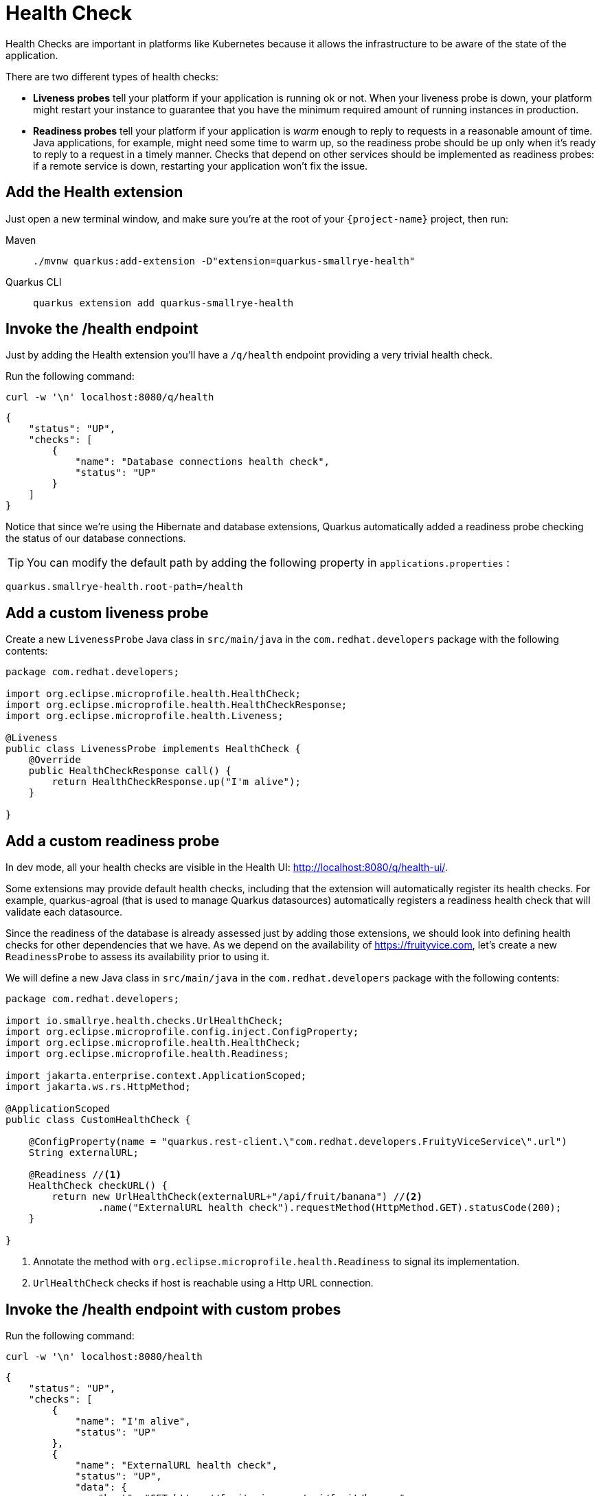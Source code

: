= Health Check

Health Checks are important in platforms like Kubernetes because it allows the infrastructure to be aware of the state of the application.

There are two different types of health checks:

- *Liveness probes* tell your platform if your application is running ok or not. When your liveness probe is down, your platform might restart your instance to guarantee that you have the minimum required amount of running instances in production.

- *Readiness probes* tell your platform if your application is _warm_ enough to reply to requests in a reasonable amount of time. Java applications, for example, might need some time to warm up, so the readiness probe should be up only when it's ready to reply to a request in a timely manner. Checks that depend on other services should be implemented as readiness probes: if a remote service is down, restarting your application won't fix the issue.

== Add the Health extension

Just open a new terminal window, and make sure you’re at the root of your `{project-name}` project, then run:

[tabs]
====
Maven::
+
--
[.console-input]
[source,bash,subs="+macros,+attributes"]
----
./mvnw quarkus:add-extension -D"extension=quarkus-smallrye-health"
----

--
Quarkus CLI::
+
--
[.console-input]
[source,bash,subs="+macros,+attributes"]
----
quarkus extension add quarkus-smallrye-health
----
--
====


== Invoke the /health endpoint

Just by adding the Health extension you'll have a `/q/health` endpoint providing a very trivial health check.

Run the following command:

[.console-input]
[source,bash]
----
curl -w '\n' localhost:8080/q/health
----

[.console-output]
[source,json]
----
{
    "status": "UP",
    "checks": [
        {
            "name": "Database connections health check",
            "status": "UP"
        }
    ]
}
----

Notice that since we're using the Hibernate and database extensions, Quarkus automatically added a readiness probe checking the status of our database connections.

TIP: You can modify the default path by adding the following property in `applications.properties` :
[.console-input]
[source,properties]
----
quarkus.smallrye-health.root-path=/health
----

== Add a custom liveness probe

Create a new `LivenessProbe` Java class in `src/main/java` in the `com.redhat.developers` package with the following contents:

[.console-input]
[source,java]
----
package com.redhat.developers;

import org.eclipse.microprofile.health.HealthCheck;
import org.eclipse.microprofile.health.HealthCheckResponse;
import org.eclipse.microprofile.health.Liveness;

@Liveness
public class LivenessProbe implements HealthCheck {
    @Override
    public HealthCheckResponse call() {
        return HealthCheckResponse.up("I'm alive");
    }

}
----

== Add a custom readiness probe

In dev mode, all your health checks are visible in the Health UI: http://localhost:8080/q/health-ui/.

Some extensions may provide default health checks, including that the extension will automatically register its health checks.
For example, quarkus-agroal (that is used to manage Quarkus datasources) automatically registers a readiness health check that will validate each datasource.

Since the readiness of the database is already assessed just by adding those extensions, we should look into defining health checks for other dependencies that we have.
As we depend on the availability of https://fruityvice.com, let's create a new `ReadinessProbe` to assess its availability prior to using it.

We will define a new Java class in `src/main/java` in the `com.redhat.developers` package with the following contents:

[.console-input]
[source,java]
----
package com.redhat.developers;

import io.smallrye.health.checks.UrlHealthCheck;
import org.eclipse.microprofile.config.inject.ConfigProperty;
import org.eclipse.microprofile.health.HealthCheck;
import org.eclipse.microprofile.health.Readiness;

import jakarta.enterprise.context.ApplicationScoped;
import jakarta.ws.rs.HttpMethod;

@ApplicationScoped
public class CustomHealthCheck {

    @ConfigProperty(name = "quarkus.rest-client.\"com.redhat.developers.FruityViceService\".url")
    String externalURL;

    @Readiness //<1>
    HealthCheck checkURL() {
        return new UrlHealthCheck(externalURL+"/api/fruit/banana") //<2>
                .name("ExternalURL health check").requestMethod(HttpMethod.GET).statusCode(200);
    }

}
----
<1> Annotate the method with `org.eclipse.microprofile.health.Readiness` to signal its implementation.
<2> `UrlHealthCheck` checks if host is reachable using a Http URL connection.

== Invoke the /health endpoint with custom probes

Run the following command:

[.console-input]
[source,bash]
----
curl -w '\n' localhost:8080/health
----

[.console-output]
[source, json]
----
{
    "status": "UP",
    "checks": [
        {
            "name": "I'm alive",
            "status": "UP"
        },
        {
            "name": "ExternalURL health check",
            "status": "UP",
            "data": {
                "host": "GET https://fruityvice.com/api/fruit/banana"
            }
        },
        {
            "name": "Database connections health check",
            "status": "UP"
        }
    ]
}
----

You can see that the `/health` endpoint consolidates information from both the liveness and readiness probes.

== Invoke the liveness endpoint

Run the following command:

[.console-input]
[source,bash]
----
curl -w '\n' localhost:8080/health/live
----

[.console-output]
[source, json]
----
{
    "status": "UP",
    "checks": [
        {
            "name": "I'm alive",
            "status": "UP"
        }
    ]
}
----

You can see that the liveness endpoint only returns information about the liveness probes.

== Invoke the readiness endpoint

Run the following command:

[.console-input]
[source,bash]
----
curl -w '\n' localhost:8080/health/ready
----

[.console-output]
[source, json]
----
{
    "status": "UP",
    "checks": [
        {
            "name": "ExternalURL health check",
            "status": "UP",
            "data": {
                "host": "GET https://fruityvice.com/api/fruit/banana"
            }
        },
        {
            "name": "Database connections health check",
            "status": "UP"
        }
    ]
}
----

You can see that the readiness endpoint only returns information about the readiness probes.

== The Health extension and Kubernetes

NOTE: If you're using the Quarkus Kubernetes extension, the liveness and readiness probes are automatically configured in your `Deployment` when you generate the Kubernetes YAML files.
